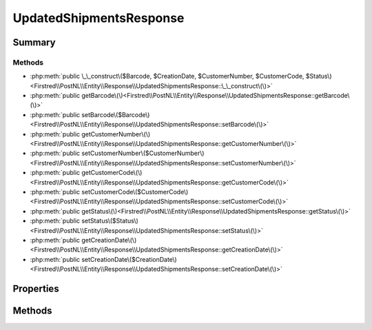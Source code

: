 .. rst-class:: phpdoctorst

.. role:: php(code)
	:language: php


UpdatedShipmentsResponse
========================


.. php:namespace:: Firstred\PostNL\Entity\Response

.. php:class:: UpdatedShipmentsResponse


	:Parent:
		:php:class:`Firstred\\PostNL\\Entity\\AbstractEntity`
	


Summary
-------

Methods
~~~~~~~

* :php:meth:`public \_\_construct\($Barcode, $CreationDate, $CustomerNumber, $CustomerCode, $Status\)<Firstred\\PostNL\\Entity\\Response\\UpdatedShipmentsResponse::\_\_construct\(\)>`
* :php:meth:`public getBarcode\(\)<Firstred\\PostNL\\Entity\\Response\\UpdatedShipmentsResponse::getBarcode\(\)>`
* :php:meth:`public setBarcode\($Barcode\)<Firstred\\PostNL\\Entity\\Response\\UpdatedShipmentsResponse::setBarcode\(\)>`
* :php:meth:`public getCustomerNumber\(\)<Firstred\\PostNL\\Entity\\Response\\UpdatedShipmentsResponse::getCustomerNumber\(\)>`
* :php:meth:`public setCustomerNumber\($CustomerNumber\)<Firstred\\PostNL\\Entity\\Response\\UpdatedShipmentsResponse::setCustomerNumber\(\)>`
* :php:meth:`public getCustomerCode\(\)<Firstred\\PostNL\\Entity\\Response\\UpdatedShipmentsResponse::getCustomerCode\(\)>`
* :php:meth:`public setCustomerCode\($CustomerCode\)<Firstred\\PostNL\\Entity\\Response\\UpdatedShipmentsResponse::setCustomerCode\(\)>`
* :php:meth:`public getStatus\(\)<Firstred\\PostNL\\Entity\\Response\\UpdatedShipmentsResponse::getStatus\(\)>`
* :php:meth:`public setStatus\($Status\)<Firstred\\PostNL\\Entity\\Response\\UpdatedShipmentsResponse::setStatus\(\)>`
* :php:meth:`public getCreationDate\(\)<Firstred\\PostNL\\Entity\\Response\\UpdatedShipmentsResponse::getCreationDate\(\)>`
* :php:meth:`public setCreationDate\($CreationDate\)<Firstred\\PostNL\\Entity\\Response\\UpdatedShipmentsResponse::setCreationDate\(\)>`


Properties
----------

.. php:attr:: protected static Barcode

	:Type: string | null 


.. php:attr:: protected static CreationDate

	:Type: :any:`\\DateTimeInterface <DateTimeInterface>` | null 


.. php:attr:: protected static CustomerNumber

	:Type: string | null 


.. php:attr:: protected static CustomerCode

	:Type: string | null 


.. php:attr:: protected static Status

	:Type: :any:`\\Firstred\\PostNL\\Entity\\Status <Firstred\\PostNL\\Entity\\Status>` | null 


Methods
-------

.. rst-class:: public

	.. php:method:: public __construct( $Barcode=null, string|\\DateTimeInterface|null $CreationDate=null, $CustomerNumber=null, $CustomerCode=null, $Status=null)
	
		
		:Throws: :any:`\\Firstred\\PostNL\\Exception\\InvalidArgumentException <Firstred\\PostNL\\Exception\\InvalidArgumentException>` 
	
	

.. rst-class:: public

	.. php:method:: public getBarcode()
	
		
		:Returns: string | null 
	
	

.. rst-class:: public

	.. php:method:: public setBarcode( $Barcode)
	
		
		:Parameters:
			* **$Barcode** (string | null)  

		
		:Returns: static 
	
	

.. rst-class:: public

	.. php:method:: public getCustomerNumber()
	
		
		:Returns: string | null 
	
	

.. rst-class:: public

	.. php:method:: public setCustomerNumber( $CustomerNumber)
	
		
		:Parameters:
			* **$CustomerNumber** (string | null)  

		
		:Returns: static 
	
	

.. rst-class:: public

	.. php:method:: public getCustomerCode()
	
		
		:Returns: string | null 
	
	

.. rst-class:: public

	.. php:method:: public setCustomerCode( $CustomerCode)
	
		
		:Parameters:
			* **$CustomerCode** (string | null)  

		
		:Returns: static 
	
	

.. rst-class:: public

	.. php:method:: public getStatus()
	
		
		:Returns: :any:`\\Firstred\\PostNL\\Entity\\Status <Firstred\\PostNL\\Entity\\Status>` | null 
	
	

.. rst-class:: public

	.. php:method:: public setStatus( $Status)
	
		
		:Parameters:
			* **$Status** (:any:`Firstred\\PostNL\\Entity\\Status <Firstred\\PostNL\\Entity\\Status>` | null)  

		
		:Returns: static 
	
	

.. rst-class:: public

	.. php:method:: public getCreationDate()
	
		
		:Returns: :any:`\\DateTimeInterface <DateTimeInterface>` | null 
	
	

.. rst-class:: public

	.. php:method:: public setCreationDate(string|\\DateTimeInterface|null $CreationDate=null)
	
		
		:Throws: :any:`\\Firstred\\PostNL\\Exception\\InvalidArgumentException <Firstred\\PostNL\\Exception\\InvalidArgumentException>` 
		:Since: 1.2.0 
	
	

